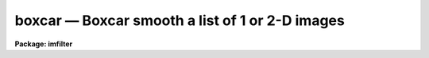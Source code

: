 .. _boxcar:

boxcar — Boxcar smooth a list of 1 or 2-D images
================================================

**Package: imfilter**

.. raw:: html

  <H3>Name</H3>
  <! BeginSection: 'NAME'>
  <UL>
  boxcar -- boxcar smooth a list of images
  </UL>
  <! EndSection:   'NAME'>
  <H3>Usage</H3>
  <! BeginSection: 'USAGE'>
  <UL>
  boxcar input output xwindow ywindow
  </UL>
  <! EndSection:   'USAGE'>
  <H3>Parameters</H3>
  <! BeginSection: 'PARAMETERS'>
  <UL>
  <DL>
  <DT><B>input</B></DT>
  <! Sec='PARAMETERS' Level=0 Label='input' Line='input'>
  <DD>List of images to be smoothed.
  </DD>
  </DL>
  <DL>
  <DT><B>output</B></DT>
  <! Sec='PARAMETERS' Level=0 Label='output' Line='output'>
  <DD>List of output images. The number of output images must equal the number of
  input images. If the input images name equals the output image name the
  smoothed image will replace the input image.
  </DD>
  </DL>
  <DL>
  <DT><B>xwindow, ywindow</B></DT>
  <! Sec='PARAMETERS' Level=0 Label='xwindow' Line='xwindow, ywindow'>
  <DD>The size of the smoothing window.
  </DD>
  </DL>
  <DL>
  <DT><B>boundary = "<TT>nearest</TT>"</B></DT>
  <! Sec='PARAMETERS' Level=0 Label='boundary' Line='boundary = "nearest"'>
  <DD>The boundary extension options are:
  <DL>
  <DT><B>nearest</B></DT>
  <! Sec='PARAMETERS' Level=1 Label='nearest' Line='nearest'>
  <DD>Use the value of the nearest boundary pixel.
  </DD>
  </DL>
  <DL>
  <DT><B>constant</B></DT>
  <! Sec='PARAMETERS' Level=1 Label='constant' Line='constant'>
  <DD>Use a constant value.
  </DD>
  </DL>
  <DL>
  <DT><B>reflect</B></DT>
  <! Sec='PARAMETERS' Level=1 Label='reflect' Line='reflect'>
  <DD>Generate a value by reflecting around the boundary.
  </DD>
  </DL>
  <DL>
  <DT><B>wrap</B></DT>
  <! Sec='PARAMETERS' Level=1 Label='wrap' Line='wrap'>
  <DD>Generate a value by wrapping around to the opposite side of the image.
  </DD>
  </DL>
  </DD>
  </DL>
  <DL>
  <DT><B>constant = 0.</B></DT>
  <! Sec='PARAMETERS' Level=0 Label='constant' Line='constant = 0.'>
  <DD>The constant for constant-valued boundary extension.
  </DD>
  </DL>
  <P>
  </UL>
  <! EndSection:   'PARAMETERS'>
  <H3>Description</H3>
  <! BeginSection: 'DESCRIPTION'>
  <UL>
  <P>
  BOXCAR smooths the list of images specified by <I>input</I> with a
  flat-topped rectangular kernel of dimensions <I>xwindow</I> by <I>ywindow</I>
  and places the smoothed images in <I>output</I>. The type of boundary
  extension is optional and set by the <I>boundary</I> parameter.
  <P>
  </UL>
  <! EndSection:   'DESCRIPTION'>
  <H3>Examples</H3>
  <! BeginSection: 'EXAMPLES'>
  <UL>
  <P>
  1. Smooth an image using a 3 by 3 smoothing box and nearest neighbor boundary
     extension.
  <P>
  <PRE>
      cl&gt; boxcar m82 m82.box 3 3
  </PRE>
  <P>
  </UL>
  <! EndSection:   'EXAMPLES'>
  <H3>Time requirements</H3>
  <! BeginSection: 'TIME REQUIREMENTS'>
  <UL>
  <P>
  BOXCAR requires approximately 30 cpu seconds to smooth a
  512 square real image with a  5 by 5 kernel (VAX 11/750 with fpa).
  <P>
  </UL>
  <! EndSection:   'TIME REQUIREMENTS'>
  <H3>Bugs</H3>
  <! BeginSection: 'BUGS'>
  <UL>
  <P>
  </UL>
  <! EndSection:   'BUGS'>
  <H3>See also</H3>
  <! BeginSection: 'SEE ALSO'>
  <UL>
  convolve, gauss, laplace, gradient
  </UL>
  <! EndSection:    'SEE ALSO'>
  
  <! Contents: 'NAME' 'USAGE' 'PARAMETERS' 'DESCRIPTION' 'EXAMPLES' 'TIME REQUIREMENTS' 'BUGS' 'SEE ALSO'  >
  
